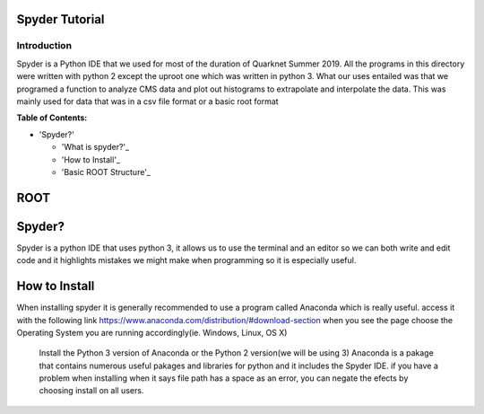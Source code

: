 Spyder Tutorial
========================

Introduction
------------

Spyder is a Python IDE that we used for most of the duration of Quarknet Summer 2019. All the programs in this directory were written with python 2 except the uproot one which was written in python 3. What our uses entailed was that we programed a function to analyze CMS data and plot out histograms to extrapolate and interpolate the data. This was mainly used for data that was in a csv file format or a basic root format

**Table of Contents:**

* 'Spyder?'

  * 'What is spyder?'_
  
  * 'How to Install'_
  
  * 'Basic ROOT Structure'_

ROOT
====

Spyder?
=============

Spyder is a python IDE that uses python 3, it allows us to use the terminal and an editor so we can both write and edit code and it highlights mistakes we might make when programming so it is especially useful. 

How to Install
==============

When installing spyder it is generally recommended to use a program called Anaconda which is really useful.
access it with the following link
https://www.anaconda.com/distribution/#download-section
when you see the page choose the Operating System you are running accordingly(ie. Windows, Linux, OS X)
 Install the Python 3 version of Anaconda or the Python 2 version(we will be using 3)
 Anaconda is a pakage that contains numerous useful pakages and libraries for python and it includes the Spyder IDE. 
 if you have a problem when installing when it says file path has a space as an error, you can negate the efects by choosing install on all users.
 



